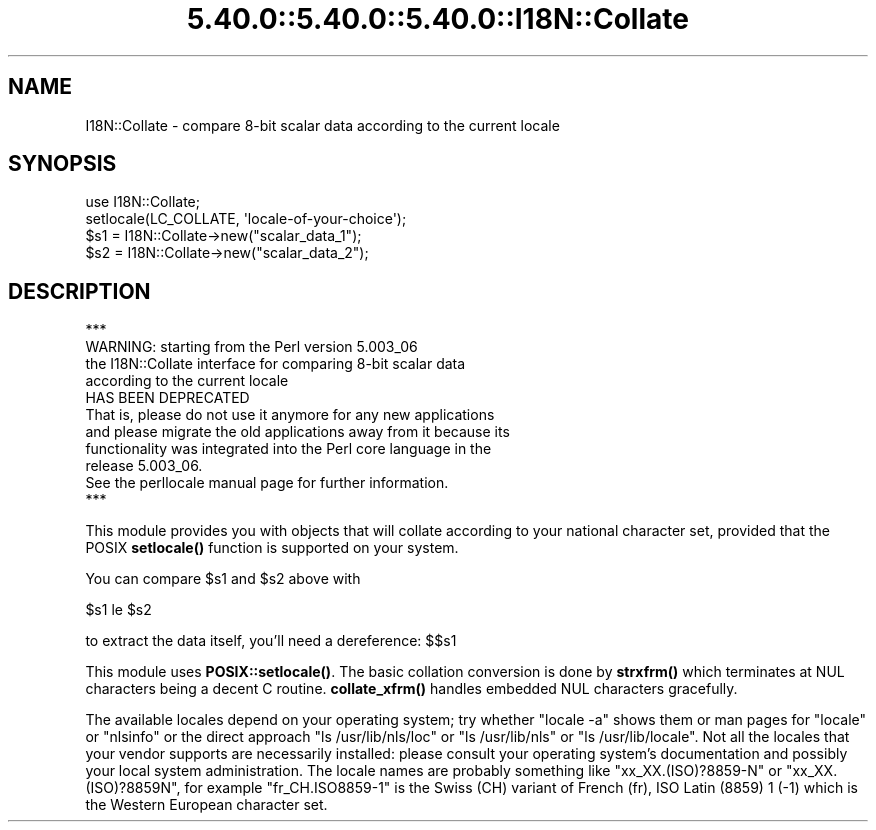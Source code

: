 .\" Automatically generated by Pod::Man 5.0102 (Pod::Simple 3.45)
.\"
.\" Standard preamble:
.\" ========================================================================
.de Sp \" Vertical space (when we can't use .PP)
.if t .sp .5v
.if n .sp
..
.de Vb \" Begin verbatim text
.ft CW
.nf
.ne \\$1
..
.de Ve \" End verbatim text
.ft R
.fi
..
.\" \*(C` and \*(C' are quotes in nroff, nothing in troff, for use with C<>.
.ie n \{\
.    ds C` ""
.    ds C' ""
'br\}
.el\{\
.    ds C`
.    ds C'
'br\}
.\"
.\" Escape single quotes in literal strings from groff's Unicode transform.
.ie \n(.g .ds Aq \(aq
.el       .ds Aq '
.\"
.\" If the F register is >0, we'll generate index entries on stderr for
.\" titles (.TH), headers (.SH), subsections (.SS), items (.Ip), and index
.\" entries marked with X<> in POD.  Of course, you'll have to process the
.\" output yourself in some meaningful fashion.
.\"
.\" Avoid warning from groff about undefined register 'F'.
.de IX
..
.nr rF 0
.if \n(.g .if rF .nr rF 1
.if (\n(rF:(\n(.g==0)) \{\
.    if \nF \{\
.        de IX
.        tm Index:\\$1\t\\n%\t"\\$2"
..
.        if !\nF==2 \{\
.            nr % 0
.            nr F 2
.        \}
.    \}
.\}
.rr rF
.\" ========================================================================
.\"
.IX Title "5.40.0::5.40.0::5.40.0::I18N::Collate 3"
.TH 5.40.0::5.40.0::5.40.0::I18N::Collate 3 2024-12-13 "perl v5.40.0" "Perl Programmers Reference Guide"
.\" For nroff, turn off justification.  Always turn off hyphenation; it makes
.\" way too many mistakes in technical documents.
.if n .ad l
.nh
.SH NAME
I18N::Collate \- compare 8\-bit scalar data according to the current locale
.SH SYNOPSIS
.IX Header "SYNOPSIS"
.Vb 4
\&    use I18N::Collate;
\&    setlocale(LC_COLLATE, \*(Aqlocale\-of\-your\-choice\*(Aq);
\&    $s1 = I18N::Collate\->new("scalar_data_1");
\&    $s2 = I18N::Collate\->new("scalar_data_2");
.Ve
.SH DESCRIPTION
.IX Header "DESCRIPTION"
.Vb 1
\&  ***
\&
\&  WARNING: starting from the Perl version 5.003_06
\&  the I18N::Collate interface for comparing 8\-bit scalar data
\&  according to the current locale
\&
\&        HAS BEEN DEPRECATED
\&
\&  That is, please do not use it anymore for any new applications
\&  and please migrate the old applications away from it because its
\&  functionality was integrated into the Perl core language in the
\&  release 5.003_06.
\&
\&  See the perllocale manual page for further information.
\&
\&  ***
.Ve
.PP
This module provides you with objects that will collate
according to your national character set, provided that the
POSIX \fBsetlocale()\fR function is supported on your system.
.PP
You can compare \f(CW$s1\fR and \f(CW$s2\fR above with
.PP
.Vb 1
\&    $s1 le $s2
.Ve
.PP
to extract the data itself, you'll need a dereference: $$s1
.PP
This module uses \fBPOSIX::setlocale()\fR. The basic collation conversion is
done by \fBstrxfrm()\fR which terminates at NUL characters being a decent C
routine.  \fBcollate_xfrm()\fR handles embedded NUL characters gracefully.
.PP
The available locales depend on your operating system; try whether
\&\f(CW\*(C`locale \-a\*(C'\fR shows them or man pages for "locale" or "nlsinfo" or the
direct approach \f(CW\*(C`ls /usr/lib/nls/loc\*(C'\fR or \f(CW\*(C`ls /usr/lib/nls\*(C'\fR or
\&\f(CW\*(C`ls /usr/lib/locale\*(C'\fR.  Not all the locales that your vendor supports
are necessarily installed: please consult your operating system's
documentation and possibly your local system administration.  The
locale names are probably something like \f(CW\*(C`xx_XX.(ISO)?8859\-N\*(C'\fR or
\&\f(CW\*(C`xx_XX.(ISO)?8859N\*(C'\fR, for example \f(CW\*(C`fr_CH.ISO8859\-1\*(C'\fR is the Swiss (CH)
variant of French (fr), ISO Latin (8859) 1 (\-1) which is the Western
European character set.
